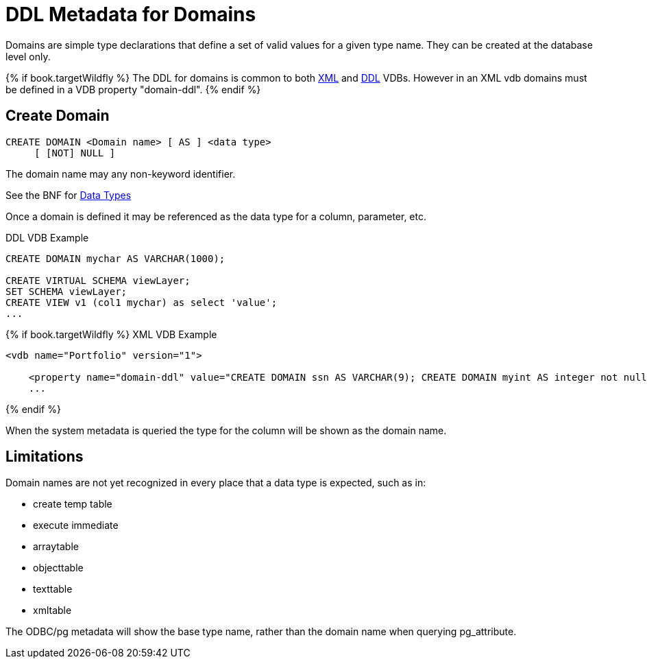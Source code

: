 = DDL Metadata for Domains

Domains are simple type declarations that define a set of valid values for a given type name.  They can be created at the database level only.

{% if book.targetWildfly %}
The DDL for domains is common to both link:xml_deployment_mode.adoc[XML] and link:ddl_deployment_mode.adoc[DDL] VDBs.  
However in an XML vdb domains must be defined in a VDB property "domain-ddl".
{% endif %} 

== Create Domain

[source,sql]
----
CREATE DOMAIN <Domain name> [ AS ] <data type>
     [ [NOT] NULL ]
----

The domain name may any non-keyword identifier.

See the BNF for <<../reference/BNF_for_SQL_Grammar.adoc#parseDataTypePrimary, Data Types>>

Once a domain is defined it may be referenced as the data type for a column, parameter, etc.

DDL VDB Example
[source,sql]
----
CREATE DOMAIN mychar AS VARCHAR(1000);

CREATE VIRTUAL SCHEMA viewLayer;
SET SCHEMA viewLayer;
CREATE VIEW v1 (col1 mychar) as select 'value';
...
----

{% if book.targetWildfly %}
XML VDB Example
[source,xml]
----
<vdb name="Portfolio" version="1">

    <property name="domain-ddl" value="CREATE DOMAIN ssn AS VARCHAR(9); CREATE DOMAIN myint AS integer not null;" />
    ...
----
{% endif %}

When the system metadata is queried the type for the column will be shown as the domain name.

== Limitations

Domain names are not yet recognized in every place that a data type is expected, such as in:

* create temp table 
* execute immediate
* arraytable
* objecttable
* texttable
* xmltable

The ODBC/pg metadata will show the base type name, rather than the domain name when querying pg_attribute.  
